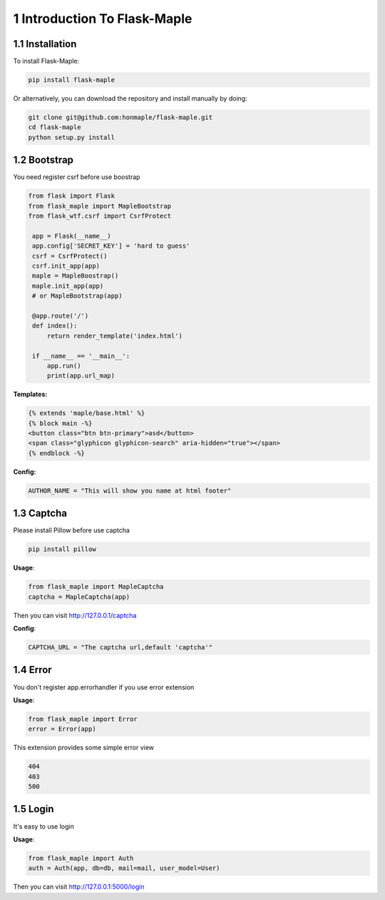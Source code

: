 1 Introduction To Flask-Maple
-----------------------------

1.1 Installation
~~~~~~~~~~~~~~~~

To install Flask-Maple:

.. code-block:: python

    pip install flask-maple

Or alternatively, you can download the repository and install manually by doing:

.. code-block:: python

    git clone git@github.com:honmaple/flask-maple.git
    cd flask-maple
    python setup.py install

1.2 Bootstrap
~~~~~~~~~~~~~

You need register csrf before use boostrap

.. code-block:: python

    from flask import Flask
    from flask_maple import MapleBootstrap
    from flask_wtf.csrf import CsrfProtect

     app = Flask(__name__)
     app.config['SECRET_KEY'] = 'hard to guess'
     csrf = CsrfProtect()
     csrf.init_app(app)
     maple = MapleBoostrap()
     maple.init_app(app)
     # or MapleBootstrap(app)

     @app.route('/')
     def index():
         return render_template('index.html')

     if __name__ == '__main__':
         app.run()
         print(app.url_map)

**Templates:**

.. code-block:: html

    {% extends 'maple/base.html' %}
    {% block main -%}
    <button class="btn btn-primary">asd</button>
    <span class="glyphicon glyphicon-search" aria-hidden="true"></span>
    {% endblock -%}

**Config:**

.. code-block:: python

    AUTHOR_NAME = "This will show you name at html footer"

1.3 Captcha
~~~~~~~~~~~

Please install Pillow before use captcha

.. code-block:: python

    pip install pillow

**Usage**:

.. code-block:: python

    from flask_maple import MapleCaptcha
    captcha = MapleCaptcha(app)

Then you can visit `http://127.0.0.1/captcha <http://127.0.0.1/captcha>`_

**Config**:

.. code-block:: python

    CAPTCHA_URL = "The captcha url,default 'captcha'"

1.4 Error
~~~~~~~~~

You don't register app.errorhandler if you use error extension

**Usage**:

.. code-block:: python

    from flask_maple import Error
    error = Error(app)

This extension provides some simple error view

.. code-block:: python

    404
    403
    500

1.5 Login
~~~~~~~~~

It's easy to use login

**Usage**:

.. code-block:: python

    from flask_maple import Auth
    auth = Auth(app, db=db, mail=mail, user_model=User)

Then you can visit `http://127.0.0.1:5000/login <http://127.0.0.1:5000/login>`_
